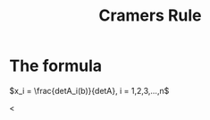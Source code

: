 :PROPERTIES:
:ID:       d2dc6049-2a5f-47f5-be17-d35205eaf8b3
:END:
#+title: Cramers Rule
* The formula

\(x_i = \frac{detA_i(b)}{detA}, i = 1,2,3,...,n\)

<
